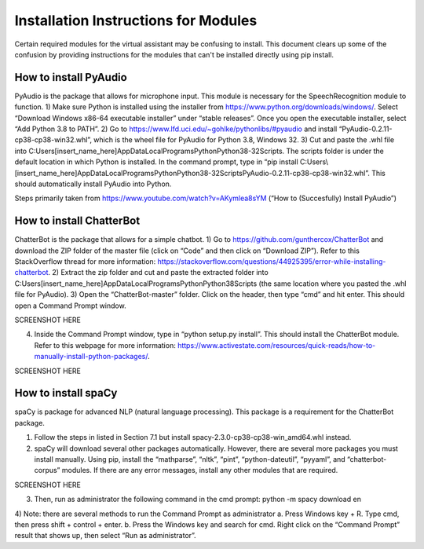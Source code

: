 Installation Instructions for Modules
=====================================

Certain required modules for the virtual assistant may be confusing to install. This document
clears up some of the confusion by providing instructions for the modules that can't be installed
directly using pip install.

How to install PyAudio
-----------------------
PyAudio is the package that allows for microphone input. This module is necessary for the SpeechRecognition module to function.
1)  Make sure Python is installed using the installer from https://www.python.org/downloads/windows/. Select “Download Windows x86-64 executable installer” under “stable releases”. Once you open the executable installer, select “Add Python 3.8 to PATH”.
2)	Go to https://www.lfd.uci.edu/~gohlke/pythonlibs/#pyaudio and install “PyAudio-0.2.11-cp38-cp38-win32.whl”, which is the wheel file for PyAudio for Python 3.8, Windows 32.
3)	Cut and paste the .whl file into C:\Users\[insert_name_here]\AppData\Local\Programs\Python\Python38-32\Scripts\. The scripts folder is under the default location in which Python is installed. In the command prompt, type in “pip install C:\Users\\[insert_name_here]\AppData\Local\Programs\Python\Python38-32\Scripts\PyAudio-0.2.11-cp38-cp38-win32.whl”. This should automatically install PyAudio into Python.

Steps primarily taken from https://www.youtube.com/watch?v=AKymlea8sYM (“How to (Succesfully) Install PyAudio”)


How to install ChatterBot
-------------------------

ChatterBot is the package that allows for a simple chatbot.
1)	Go to https://github.com/gunthercox/ChatterBot and download the ZIP folder of the master file (click on “Code” and then click on “Download ZIP”). Refer to this StackOverflow thread for more information: https://stackoverflow.com/questions/44925395/error-while-installing-chatterbot.
2)	Extract the zip folder and cut and paste the extracted folder into C:\Users\[insert_name_here]\AppData\Local\Programs\Python\Python38\Scripts (the same location where you pasted the .whl file for PyAudio).
3)	Open the “ChatterBot-master” folder. Click on the header, then type “cmd” and hit enter. This should open a Command Prompt window.

SCREENSHOT HERE

4)	Inside the Command Prompt window, type in “python setup.py install”. This should install the ChatterBot module. Refer to this webpage for more information: https://www.activestate.com/resources/quick-reads/how-to-manually-install-python-packages/.

SCREENSHOT HERE

How to install spaCy
--------------------

spaCy is package for advanced NLP (natural language processing). This package is a requirement for the ChatterBot package.

1)	Follow the steps in listed in Section 7.1 but install spacy-2.3.0-cp38-cp38-win_amd64.whl instead.
2)	spaCy will download several other packages automatically. However, there are several more packages you must install manually. Using pip, install the “mathparse”, “nltk”, “pint”, “python-dateutil”, “pyyaml”, and “chatterbot-corpus” modules. If there are any error messages, install any other modules that are required.

SCREENSHOT HERE

3)	Then, run as administrator the following command in the cmd prompt: python -m spacy download en
4)	Note: there are several methods to run the Command Prompt as administrator
a.	Press Windows key + R. Type cmd, then press shift + control + enter.
b.	Press the Windows key and search for cmd. Right click on the “Command Prompt” result that shows up, then select “Run as administrator”.

